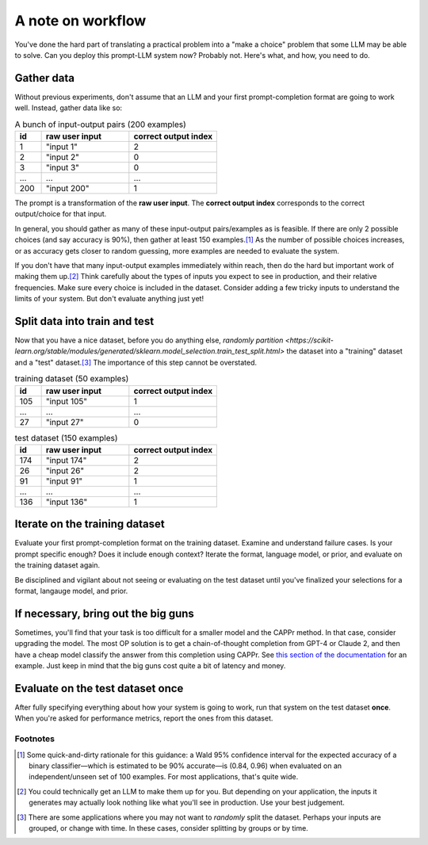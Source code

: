 A note on workflow
==================

You've done the hard part of translating a practical problem into a "make a choice"
problem that some LLM may be able to solve. Can you deploy this prompt-LLM system now?
Probably not. Here's what, and how, you need to do.


Gather data
-----------

Without previous experiments, don't assume that an LLM and your first prompt-completion
format are going to work well. Instead, gather data like so:

.. list-table:: A bunch of input-output pairs (200 examples)
   :widths: 3 10 10
   :header-rows: 1

   * - id
     - raw user input
     - correct output index
   * - 1
     - "input 1"
     - 2
   * - 2
     - "input 2"
     - 0
   * - 3
     - "input 3"
     - 0
   * - ...
     - ...
     - ...
   * - 200
     - "input 200"
     - 1

The prompt is a transformation of the **raw user input**. The **correct output index**
corresponds to the correct output/choice for that input.

In general, you should gather as many of these input-output pairs/examples as is
feasible. If there are only 2 possible choices (and say accuracy is 90%), then gather at
least 150 examples.\ [#]_ As the number of possible choices increases, or as accuracy
gets closer to random guessing, more examples are needed to evaluate the system.

If you don't have that many input-output examples immediately within reach, then do the
hard but important work of making them up.\ [#]_ Think carefully about the types of
inputs you expect to see in production, and their relative frequencies. Make sure every
choice is included in the dataset. Consider adding a few tricky inputs to understand the
limits of your system. But don't evaluate anything just yet!


Split data into train and test
------------------------------

Now that you have a nice dataset, before you do anything else, `randomly partition
<https://scikit-learn.org/stable/modules/generated/sklearn.model_selection.train_test_split.html>`
the dataset into a "training" dataset and a "test" dataset.\ [#]_ The importance of this
step cannot be overstated.

.. list-table:: training dataset (50 examples)
   :widths: 3 10 10
   :header-rows: 1

   * - id
     - raw user input
     - correct output index
   * - 105
     - "input 105"
     - 1
   * - ...
     - ...
     - ...
   * - 27
     - "input 27"
     - 0

.. list-table:: test dataset (150 examples)
   :widths: 3 10 10
   :header-rows: 1

   * - id
     - raw user input
     - correct output index
   * - 174
     - "input 174"
     - 2
   * - 26
     - "input 26"
     - 2
   * - 91
     - "input 91"
     - 1
   * - ...
     - ...
     - ...
   * - 136
     - "input 136"
     - 1


Iterate on the training dataset
-------------------------------

Evaluate your first prompt-completion format on the training dataset. Examine and
understand failure cases. Is your prompt specific enough? Does it include enough
context? Iterate the format, language model, or prior, and evaluate on the training
dataset again.

Be disciplined and vigilant about not seeing or evaluating on the test dataset until
you've finalized your selections for a format, langauge model, and prior.


If necessary, bring out the big guns
------------------------------------

Sometimes, you'll find that your task is too difficult for a smaller model and the CAPPr
method. In that case, consider upgrading the model. The most OP solution is to get a
chain-of-thought completion from GPT-4 or Claude 2, and then have a cheap model classify
the answer from this completion using CAPPr. See `this section of the documentation
<https://cappr.readthedocs.io/en/latest/select_a_prompt_completion_format.html#wrangle-step-by-step-completions>`_
for an example. Just keep in mind that the big guns cost quite a bit of latency and
money.


Evaluate on the test dataset once
---------------------------------

After fully specifying everything about how your system is going to work, run that
system on the test dataset **once**. When you're asked for performance metrics, report
the ones from this dataset.


Footnotes
~~~~~~~~~

.. [#] Some quick-and-dirty rationale for this guidance: a Wald 95% confidence interval
   for the expected accuracy of a binary classifier—which is estimated to be 90%
   accurate—is (0.84, 0.96) when evaluated on an independent/unseen set of 100 examples.
   For most applications, that's quite wide.

.. [#] You could technically get an LLM to make them up for you. But depending on your
    application, the inputs it generates may actually look nothing like what you'll see
    in production. Use your best judgement.

.. [#] There are some applications where you may not want to *randomly* split the
    dataset. Perhaps your inputs are grouped, or change with time. In these cases,
    consider splitting by groups or by time.
